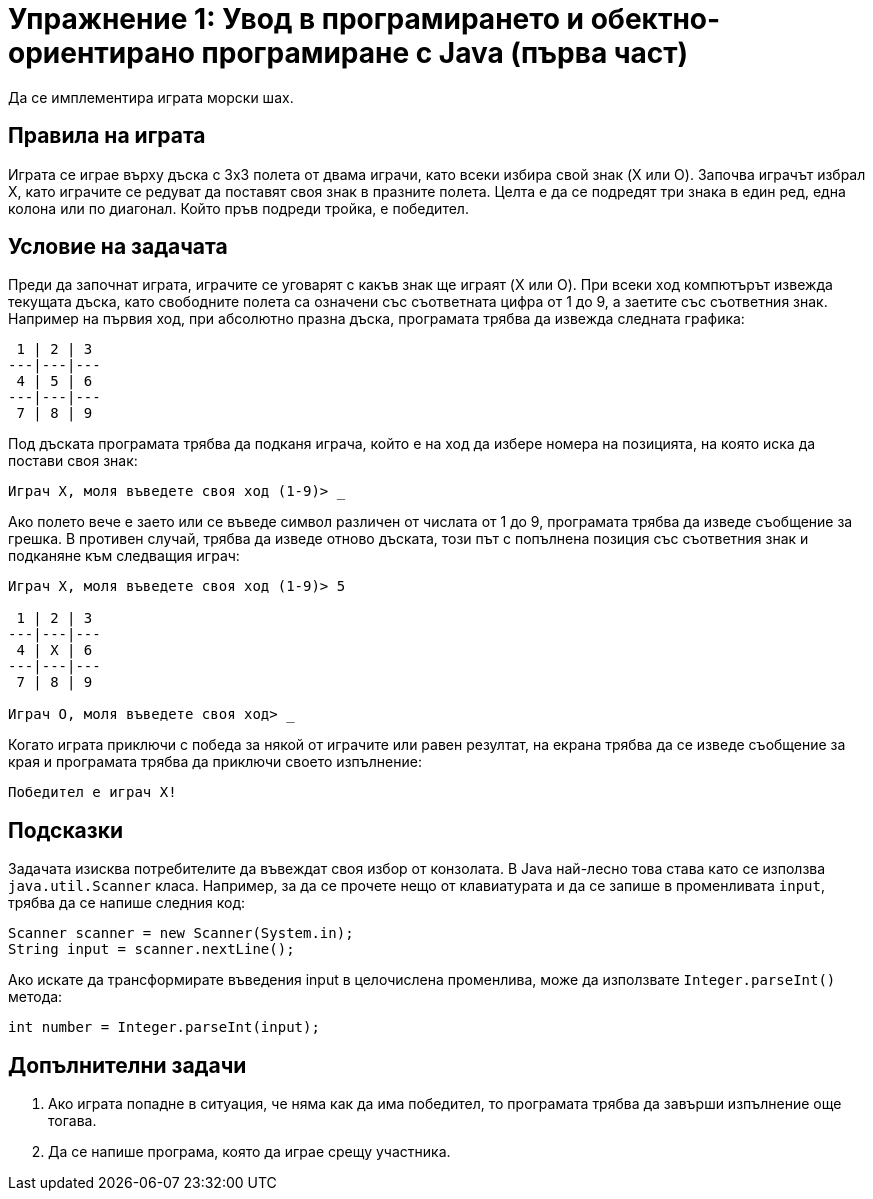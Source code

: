 = Упражнение 1: Увод в програмирането и обектно-ориентирано програмиране с Java (първа част)

Да се имплементира играта морски шах.

== Правила на играта

Играта се играе върху дъска с 3х3 полета от двама играчи, като всеки избира свой знак (X или O).
Започва играчът избрал X, като играчите се редуват да поставят своя знак в празните полета.
Целта е да се подредят три знака в един ред, една колона или по диагонал.
Който пръв подреди тройка, е победител.

== Условие на задачата

Преди да започнат играта, играчите се уговарят с какъв знак ще играят (X или O).
При всеки ход компютърът извежда текущата дъска, като свободните полета са означени със съответната цифра от 1 до 9, а заетите със съответния знак.
Например на първия ход, при абсолютно празна дъска, програмата трябва да извежда следната графика:

----
 1 | 2 | 3
---|---|---
 4 | 5 | 6
---|---|---
 7 | 8 | 9
----

Под дъската програмата трябва да подканя играча, който е на ход да избере номера на позицията, на която иска да постави своя знак:

----
Играч X, моля въведете своя ход (1-9)> _
----

Ако полето вече е заето или се въведе символ различен от числата от 1 до 9, програмата трябва да изведе съобщение за грешка.
В противен случай, трябва да изведе отново дъската, този път с попълнена позиция със съответния знак и подканяне към следващия играч:

----
Играч X, моля въведете своя ход (1-9)> 5

 1 | 2 | 3
---|---|---
 4 | X | 6
---|---|---
 7 | 8 | 9

Играч O, моля въведете своя ход> _
----

Когато играта приключи с победа за някой от играчите или равен резултат, на екрана трябва да се изведе съобщение за края и програмата трябва да приключи своето изпълнение:

----
Победител е играч X!
----

== Подсказки

Задачата изисква потребителите да въвеждат своя избор от конзолата.
В Java най-лесно това става като се използва `java.util.Scanner` класа.
Например, за да се прочете нещо от клавиатурата и да се запише в променливата `input`, трябва да се напише следния код:

[source,java]
----
Scanner scanner = new Scanner(System.in);
String input = scanner.nextLine();
----

Ако искате да трансформирате въведения input в целочислена променлива, може да използвате `Integer.parseInt()` метода:

[source,java]
----
int number = Integer.parseInt(input);
----

== Допълнителни задачи

. Ако играта попадне в ситуация, че няма как да има победител, то програмата трябва да завърши изпълнение още тогава.
. Да се напише програма, която да играе срещу участника.
